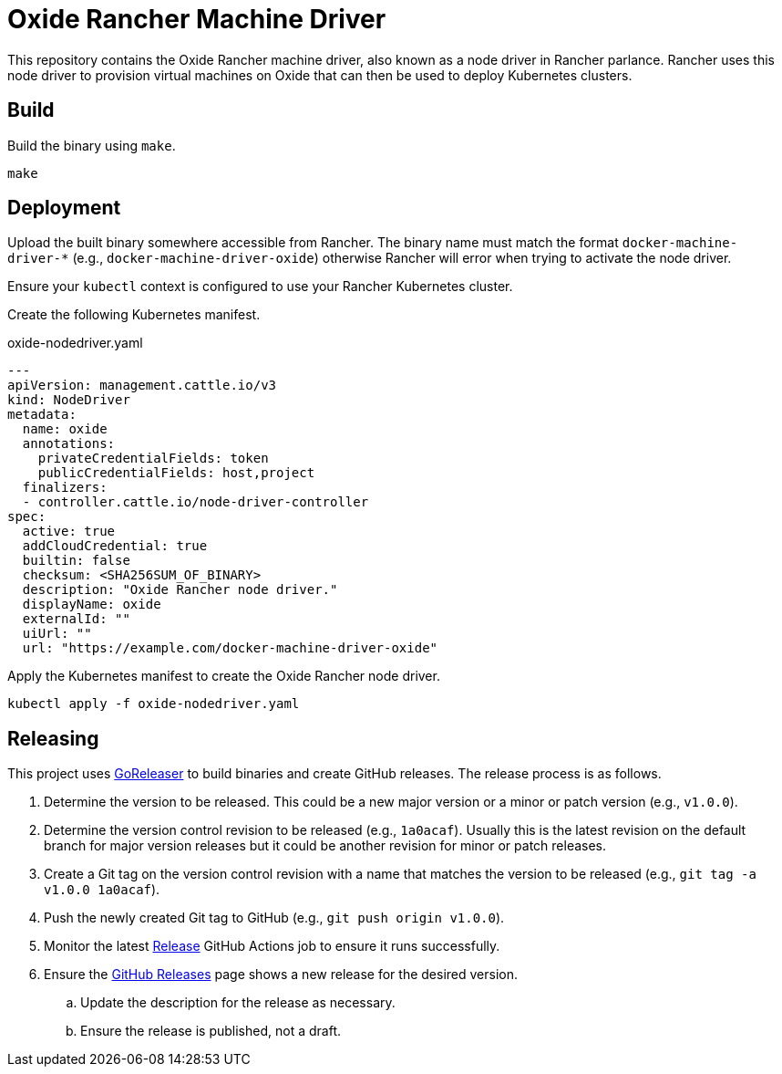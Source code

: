 = Oxide Rancher Machine Driver

This repository contains the Oxide Rancher machine driver, also known as a node
driver in Rancher parlance. Rancher uses this node driver to provision virtual
machines on Oxide that can then be used to deploy Kubernetes clusters.

== Build

Build the binary using `+make+`.

[source,sh]
----
make
----

== Deployment

Upload the built binary somewhere accessible from Rancher. The binary name must
match the format `+docker-machine-driver-*+` (e.g.,
`+docker-machine-driver-oxide+`) otherwise Rancher will error when trying to
activate the node driver.

Ensure your `+kubectl+` context is configured to use your Rancher Kubernetes
cluster.

Create the following Kubernetes manifest.

.oxide-nodedriver.yaml
[source,yaml]
----
---
apiVersion: management.cattle.io/v3
kind: NodeDriver
metadata:
  name: oxide
  annotations:
    privateCredentialFields: token
    publicCredentialFields: host,project
  finalizers:
  - controller.cattle.io/node-driver-controller
spec:
  active: true
  addCloudCredential: true
  builtin: false
  checksum: <SHA256SUM_OF_BINARY>
  description: "Oxide Rancher node driver."
  displayName: oxide
  externalId: ""
  uiUrl: ""
  url: "https://example.com/docker-machine-driver-oxide"
----

Apply the Kubernetes manifest to create the Oxide Rancher node driver.

[source,sh]
----
kubectl apply -f oxide-nodedriver.yaml
----

== Releasing

This project uses https://goreleaser.com/[GoReleaser] to build binaries and
create GitHub releases. The release process is as follows.

. Determine the version to be released. This could be a new major version or a
minor or patch version (e.g., `+v1.0.0+`).

. Determine the version control revision to be released (e.g., `+1a0acaf+`).
Usually this is the latest revision on the default branch for major version
releases but it could be another revision for minor or patch releases.

. Create a Git tag on the version control revision with a name that matches the
version to be released (e.g., `+git tag -a v1.0.0 1a0acaf+`).

. Push the newly created Git tag to GitHub (e.g., `+git push origin v1.0.0+`).

. Monitor the latest
https://github.com/oxidecomputer/rancher-machine-driver-oxide/actions/workflows/release.yaml[Release]
GitHub Actions job to ensure it runs successfully.

. Ensure the
https://github.com/oxidecomputer/rancher-machine-driver-oxide/releases[GitHub Releases]
page shows a new release for the desired version.

.. Update the description for the release as necessary.

.. Ensure the release is published, not a draft.
